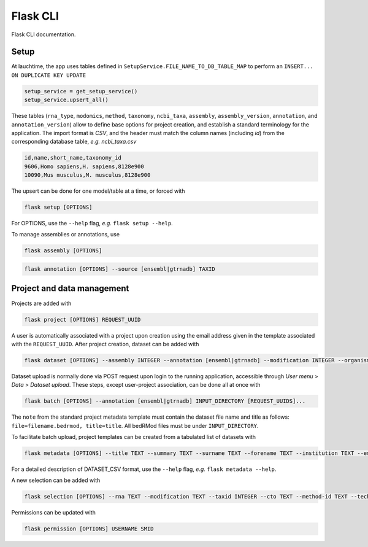 .. _flask:

Flask CLI
=========

Flask CLI documentation.

.. _data_setup:

Setup
-----

At lauchtime, the app uses tables defined in ``SetupService.FILE_NAME_TO_DB_TABLE_MAP`` to perform an ``INSERT... ON DUPLICATE KEY UPDATE``

.. code-block:: python

    setup_service = get_setup_service()
    setup_service.upsert_all()

These tables (``rna_type``, ``modomics``, ``method``, ``taxonomy``, ``ncbi_taxa``, ``assembly``, ``assembly_version``, ``annotation``, and ``annotation_version``) allow to define base options for project creation, and establish a standard terminology for the application. The import format is *CSV*, and the header must match the column names (including *id*) from the corresponding database table, *e.g. ncbi_taxa.csv*

.. code-block:: bash

    id,name,short_name,taxonomy_id
    9606,Homo sapiens,H. sapiens,8128e900
    10090,Mus musculus,M. musculus,8128e900

The upsert can be done for one model/table at a time, or forced with

.. code-block:: bash

    flask setup [OPTIONS]

For OPTIONS, use the ``--help`` flag, *e.g.* ``flask setup --help``.

To manage assemblies or annotations, use


.. code-block:: bash

    flask assembly [OPTIONS]


.. code-block:: bash

    flask annotation [OPTIONS] --source [ensembl|gtrnadb] TAXID


.. _project_data_setup:

Project and data management
---------------------------

Projects are added with

.. code-block:: bash

    flask project [OPTIONS] REQUEST_UUID

A user is automatically associated with a project upon creation using the email address given in the template associated with the ``REQUEST_UUID``.
After project creation, dataset can be added with

.. code-block:: bash

    flask dataset [OPTIONS] --assembly INTEGER --annotation [ensembl|gtrnadb] --modification INTEGER --organism INTEGER --technology INTEGER FILENAME SMID TITLE

Dataset upload is normally done via POST request upon login to the running application, accessible through *User menu* > *Data* > *Dataset upload*.
These steps, except user-project association, can be done all at once with

.. code-block:: bash

    flask batch [OPTIONS] --annotation [ensembl|gtrnadb] INPUT_DIRECTORY [REQUEST_UUIDS]...

The ``note`` from the standard project metadata template must contain the dataset file name and title as follows: ``file=filename.bedrmod, title=title``. All bedRMod files must be under ``INPUT_DIRECTORY``.

To facilitate batch upload, project templates can be created from a tabulated list of datasets with

.. code-block:: bash

    flask metadata [OPTIONS] --title TEXT --summary TEXT --surname TEXT --forename TEXT --institution TEXT --email TEXT DATASET_CSV

For a detailed description of DATASET_CSV format, use the ``--help`` flag, *e.g.* ``flask metadata --help``.

A new selection can be added with

.. code-block:: bash

    flask selection [OPTIONS] --rna TEXT --modification TEXT --taxid INTEGER --cto TEXT --method-id TEXT --technology TEXT

Permissions can be updated with

.. code-block:: bash

    flask permission [OPTIONS] USERNAME SMID
